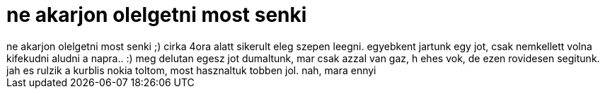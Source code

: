 = ne akarjon olelgetni most senki

:slug: ne_akarjon_olelgetni_most_senki
:category: regi
:tags: hu
:date: 2006-05-27T21:24:22Z
++++
ne akarjon olelgetni most senki ;) cirka 4ora alatt sikerult eleg szepen leegni. egyebkent jartunk egy jot, csak nemkellett volna kifekudni aludni a napra.. :) meg delutan egesz jot dumaltunk, mar csak azzal van gaz, h ehes vok, de ezen rovidesen segitunk. jah es rulzik a kurblis nokia toltom, most hasznaltuk tobben jol. nah, mara ennyi
++++
